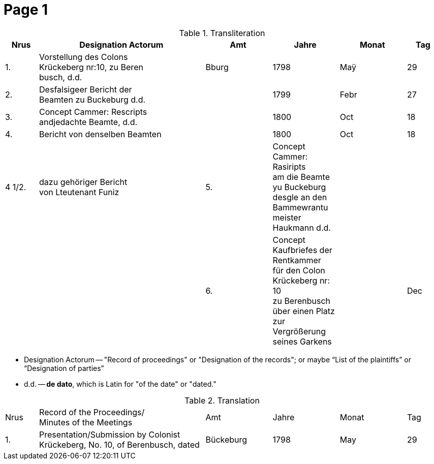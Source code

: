 = Page  1
:page-role: width

.Transliteration
[cols="1,5,2,2,2,1"]
|===
|Nrus|Designation Actorum|Amt|Jahre|Monat|Tag

|1.|Vorstellung des Colons +
Krückeberg nr:10, zu Beren +
busch, d.d.|Bburg|1798|Maÿ|29

|2.|Desfalsigeer Bericht der +
Beamten zu Buckeburg d.d.||1799|Febr|27

|3.|Concept Cammer: Rescripts +
andjedachte Beamte, d.d.||1800|Oct|18

|4.|Bericht von denselben Beamten||1800|Oct|18

|4 1/2.|dazu gehöriger Bericht +
von Lteutenant Funiz

|5.|Concept Cammer: Rasiripts +
am die Beamte yu Buckeburg +
desgle an den Bammewrantu +
meister Haukmann d.d.||||

|6.|Concept Kaufbriefes der Rentkammer +
für den Colon Krückeberg nr: 10 +
zu Berenbusch über einen Platz +
zur Vergrößerung seines Garkens||Dec|1
|===

* Designation Actorum -- "Record of proceedings" or "Designation of the records"; or maybe “List of the plaintiffs” or “Designation of parties”  
* d.d. -- *de dato*, which is Latin for "of the date" or "dated."

.Translation
[cols="1,5,2,2,2,1"]
|===
|Nrus|Record of the Proceedings/ +
Minutes of the Meetings	|Amt|Jahre|Monat|Tag

|1.|Presentation/Submission by Colonist Krückeberg, No. 10, of Berenbusch, dated|Bückeburg|1798|May|29
|===

 
